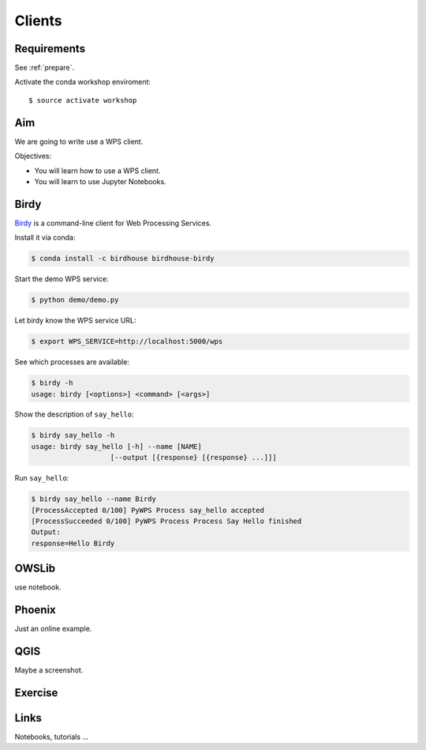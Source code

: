 .. _pywps_clients:

Clients
=======

Requirements
------------

See :ref:`prepare`.

Activate the conda workshop enviroment::

    $ source activate workshop

Aim
---

We are going to write use a WPS client.

Objectives:

* You will learn how to use a WPS client.
* You will learn to use Jupyter Notebooks.

Birdy
-----

`Birdy <http://birdy.readthedocs.io/en/latest/>`_ is a command-line client for Web Processing Services.

Install it via conda:

.. code-block:: bash

    $ conda install -c birdhouse birdhouse-birdy

Start the demo WPS service:

.. code-block:: bash

    $ python demo/demo.py

Let birdy know the WPS service URL:

.. code-block:: bash

    $ export WPS_SERVICE=http://localhost:5000/wps

See which processes are available:

.. code-block:: bash

    $ birdy -h
    usage: birdy [<options>] <command> [<args>]

Show the description of ``say_hello``:

.. code-block:: bash

    $ birdy say_hello -h
    usage: birdy say_hello [-h] --name [NAME]
                       [--output [{response} [{response} ...]]]

Run ``say_hello``:

.. code-block:: bash

    $ birdy say_hello --name Birdy
    [ProcessAccepted 0/100] PyWPS Process say_hello accepted
    [ProcessSucceeded 0/100] PyWPS Process Process Say Hello finished
    Output:
    response=Hello Birdy


OWSLib
------

use notebook.

Phoenix
-------

Just an online example.

QGIS
----

Maybe a screenshot.

Exercise
--------

Links
-----

Notebooks, tutorials ...
